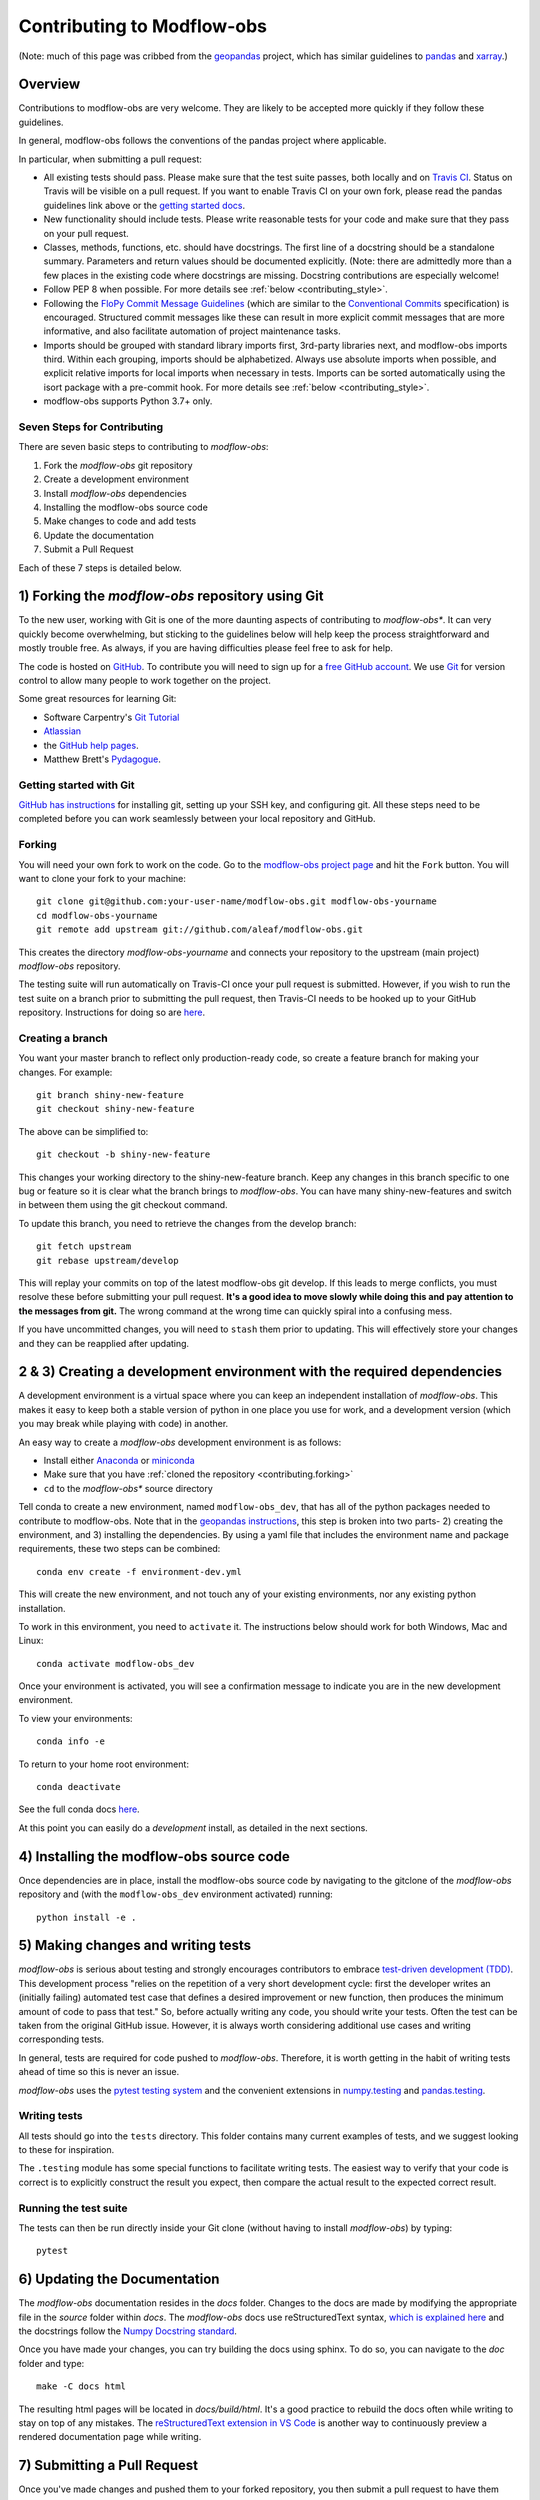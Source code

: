 Contributing to Modflow-obs
================================================================================================

(Note: much of this page was cribbed from the `geopandas <https://geopandas.org/>`_ project,
which has similar guidelines to `pandas <http://pandas.pydata.org/pandas-docs/stable/contributing.html>`_
and `xarray <http://xarray.pydata.org/en/stable/>`_.)

Overview
--------

Contributions to modflow-obs are very welcome.  They are likely to
be accepted more quickly if they follow these guidelines.

In general, modflow-obs follows the conventions of the pandas project
where applicable.

In particular, when submitting a pull request:

- All existing tests should pass.  Please make sure that the test
  suite passes, both locally and on
  `Travis CI <https://travis-ci.com/aleaf/modflow-obs>`_.  Status on
  Travis will be visible on a pull request.  If you want to enable
  Travis CI on your own fork, please read the pandas guidelines link
  above or the
  `getting started docs <https://docs.travis-ci.com/user/tutorial/>`_.

- New functionality should include tests.  Please write reasonable
  tests for your code and make sure that they pass on your pull request.

- Classes, methods, functions, etc. should have docstrings.  The first
  line of a docstring should be a standalone summary.  Parameters and
  return values should be documented explicitly. (Note: there are admittedly more than a few places in the existing code where docstrings are missing. Docstring contributions are especially welcome!

- Follow PEP 8 when possible. For more details see
  :ref:`below <contributing_style>`.

- Following the `FloPy Commit Message Guidelines <https://github.com/modflowpy/flopy/blob/develop/CONTRIBUTING.md>`_ (which are similar to the `Conventional Commits <https://www.conventionalcommits.org/en/v1.0.0/>`_ specification) is encouraged. Structured commit messages like these can result in more explicit commit messages that are more informative, and also facilitate automation of project maintenance tasks.

- Imports should be grouped with standard library imports first,
  3rd-party libraries next, and modflow-obs imports third.  Within each
  grouping, imports should be alphabetized.  Always use absolute
  imports when possible, and explicit relative imports for local
  imports when necessary in tests. Imports can be sorted automatically using the isort package with a pre-commit hook. For more details see :ref:`below <contributing_style>`.

- modflow-obs supports Python 3.7+ only.


Seven Steps for Contributing
~~~~~~~~~~~~~~~~~~~~~~~~~~~~

There are seven basic steps to contributing to *modflow-obs*:

1) Fork the *modflow-obs* git repository
2) Create a development environment
3) Install *modflow-obs* dependencies
4) Installing the modflow-obs source code
5) Make changes to code and add tests
6) Update the documentation
7) Submit a Pull Request

Each of these 7 steps is detailed below.


1) Forking the *modflow-obs* repository using Git
------------------------------------------------------

To the new user, working with Git is one of the more daunting aspects of contributing to *modflow-obs**.
It can very quickly become overwhelming, but sticking to the guidelines below will help keep the process
straightforward and mostly trouble free.  As always, if you are having difficulties please
feel free to ask for help.

The code is hosted on `GitHub <https://github.com/aleaf/modflow-obs>`_. To
contribute you will need to sign up for a `free GitHub account
<https://github.com/signup/free>`_. We use `Git <http://git-scm.com/>`_ for
version control to allow many people to work together on the project.

Some great resources for learning Git:

* Software Carpentry's `Git Tutorial <http://swcarpentry.github.io/git-novice/>`_
* `Atlassian <https://www.atlassian.com/git/tutorials/what-is-version-control>`_
* the `GitHub help pages <http://help.github.com/>`_.
* Matthew Brett's `Pydagogue <http://matthew-brett.github.com/pydagogue/>`_.

Getting started with Git
~~~~~~~~~~~~~~~~~~~~~~~~

`GitHub has instructions <http://help.github.com/set-up-git-redirect>`__ for installing git,
setting up your SSH key, and configuring git.  All these steps need to be completed before
you can work seamlessly between your local repository and GitHub.

.. _contributing.forking:

Forking
~~~~~~~

You will need your own fork to work on the code. Go to the `modflow-obs project
page <https://github.com/aleaf/modflow-obs>`_ and hit the ``Fork`` button. You will
want to clone your fork to your machine::

    git clone git@github.com:your-user-name/modflow-obs.git modflow-obs-yourname
    cd modflow-obs-yourname
    git remote add upstream git://github.com/aleaf/modflow-obs.git

This creates the directory `modflow-obs-yourname` and connects your repository to
the upstream (main project) *modflow-obs* repository.

The testing suite will run automatically on Travis-CI once your pull request is
submitted.  However, if you wish to run the test suite on a branch prior to
submitting the pull request, then Travis-CI needs to be hooked up to your
GitHub repository.  Instructions for doing so are `here
<http://about.travis-ci.org/docs/user/getting-started/>`__.

Creating a branch
~~~~~~~~~~~~~~~~~~

You want your master branch to reflect only production-ready code, so create a
feature branch for making your changes. For example::

    git branch shiny-new-feature
    git checkout shiny-new-feature

The above can be simplified to::

    git checkout -b shiny-new-feature

This changes your working directory to the shiny-new-feature branch.  Keep any
changes in this branch specific to one bug or feature so it is clear
what the branch brings to *modflow-obs*. You can have many shiny-new-features
and switch in between them using the git checkout command.

To update this branch, you need to retrieve the changes from the develop branch::

    git fetch upstream
    git rebase upstream/develop

This will replay your commits on top of the latest modflow-obs git develop.  If this
leads to merge conflicts, you must resolve these before submitting your pull
request.  **It's a good idea to move slowly while doing this and pay attention to the messages from git.** The wrong command at the wrong time can quickly spiral into a confusing mess.

If you have uncommitted changes, you will need to ``stash`` them prior
to updating.  This will effectively store your changes and they can be reapplied
after updating.

.. _contributing.dev_env:

2 & 3) Creating a development environment with the required dependencies
---------------------------------------------------------------------------
A development environment is a virtual space where you can keep an independent installation of *modflow-obs*.
This makes it easy to keep both a stable version of python in one place you use for work, and a development
version (which you may break while playing with code) in another.

An easy way to create a *modflow-obs* development environment is as follows:

- Install either `Anaconda <http://docs.continuum.io/anaconda/>`_ or
  `miniconda <http://conda.pydata.org/miniconda.html>`_
- Make sure that you have :ref:`cloned the repository <contributing.forking>`
- ``cd`` to the *modflow-obs** source directory

Tell conda to create a new environment, named ``modflow-obs_dev``, that has all of the python packages needed to contribute to modflow-obs. Note that in the `geopandas instructions <https://geopandas.org/contributing.html>`_, this step is broken into two parts- 2) creating the environment, and 3) installing the dependencies. By using a yaml file that includes the environment name and package requirements, these two steps can be combined::

      conda env create -f environment-dev.yml

This will create the new environment, and not touch any of your existing environments,
nor any existing python installation.

To work in this environment, you need to ``activate`` it. The instructions below
should work for both Windows, Mac and Linux::

      conda activate modflow-obs_dev

Once your environment is activated, you will see a confirmation message to
indicate you are in the new development environment.

To view your environments::

      conda info -e

To return to your home root environment::

      conda deactivate

See the full conda docs `here <http://conda.pydata.org/docs>`__.

At this point you can easily do a *development* install, as detailed in the next sections.


4) Installing the modflow-obs source code
------------------------------------------------------

Once dependencies are in place, install the modflow-obs source code by navigating to the gitclone of the *modflow-obs* repository and (with the ``modflow-obs_dev`` environment activated) running::

    python install -e .


5) Making changes and writing tests
-------------------------------------

*modflow-obs* is serious about testing and strongly encourages contributors to embrace
`test-driven development (TDD) <http://en.wikipedia.org/wiki/Test-driven_development>`_.
This development process "relies on the repetition of a very short development cycle:
first the developer writes an (initially failing) automated test case that defines a desired
improvement or new function, then produces the minimum amount of code to pass that test."
So, before actually writing any code, you should write your tests.  Often the test can be
taken from the original GitHub issue.  However, it is always worth considering additional
use cases and writing corresponding tests.

In general, tests are required for code pushed to *modflow-obs*.  Therefore,
it is worth getting in the habit of writing tests ahead of time so this is never an issue.

*modflow-obs* uses the `pytest testing system
<http://doc.pytest.org/en/latest/>`_ and the convenient
extensions in `numpy.testing
<http://docs.scipy.org/doc/numpy/reference/routines.testing.html>`_ and `pandas.testing <https://pandas.pydata.org/pandas-docs/stable/reference/general_utility_functions.html>`_.

Writing tests
~~~~~~~~~~~~~

All tests should go into the ``tests`` directory. This folder contains many
current examples of tests, and we suggest looking to these for inspiration.

The ``.testing`` module has some special functions to facilitate writing tests. The easiest way to verify that your code is correct is to explicitly construct the result you expect, then compare the actual result to the expected correct result.

Running the test suite
~~~~~~~~~~~~~~~~~~~~~~

The tests can then be run directly inside your Git clone (without having to
install *modflow-obs*) by typing::

    pytest

6) Updating the Documentation
-----------------------------

The *modflow-obs* documentation resides in the `docs` folder. Changes to the docs are
made by modifying the appropriate file in the `source` folder within `docs`.
The *modflow-obs* docs use reStructuredText syntax, `which is explained here <http://www.sphinx-doc.org/en/stable/rest.html#rst-primer>`_
and the docstrings follow the `Numpy Docstring standard <https://github.com/numpy/numpy/blob/master/doc/HOWTO_DOCUMENT.rst.txt>`_.

Once you have made your changes, you can try building the docs using sphinx. To do so, you can navigate to the `doc` folder and type::

    make -C docs html

The resulting html pages will be located in `docs/build/html`. It's a good practice to rebuild the docs often while writing to stay on top of any mistakes. The `reStructuredText extension in VS Code <https://marketplace.visualstudio.com/items?itemName=lextudio.restructuredtext>`_ is another way to continuously preview a rendered documentation page while writing.


7) Submitting a Pull Request
------------------------------

Once you've made changes and pushed them to your forked repository, you then
submit a pull request to have them integrated into the *modflow-obs* code base.

You can find a pull request (or PR) tutorial in the `GitHub's Help Docs <https://help.github.com/articles/using-pull-requests/>`_.

.. _contributing_style:

Style Guide & Linting
---------------------

modflow-obs tries to follow the `PEP8 <http://www.python.org/dev/peps/pep-0008/>`_ standard. At this point, there's no enforcement of this, but I am considering implementing `Black <https://black.readthedocs.io/en/stable/>`_, which automates a code style that is PEP8-complient. Many editors perform automatic linting that makes following PEP8 easy.

modflow-obs does use the `isort <https://github.com/timothycrosley/isort>`_ package to automatically organize import statements. isort can installed via pip::

   $ pip install isort

And then run with::

   $ isort .

from the root level of the project.

Optionally (but recommended), you can setup `pre-commit hooks <https://pre-commit.com/>`_
to automatically run ``isort`` when you make a git commit. This
can be done by installing ``pre-commit``::

   $ python -m pip install pre-commit

From the root of the modflow-obs repository, you should then install the
``pre-commit`` included in *modflow-obs*::

   $ pre-commit install

Then ``isort`` will be run automatically each time you commit changes. You can skip these checks with ``git commit --no-verify``.
